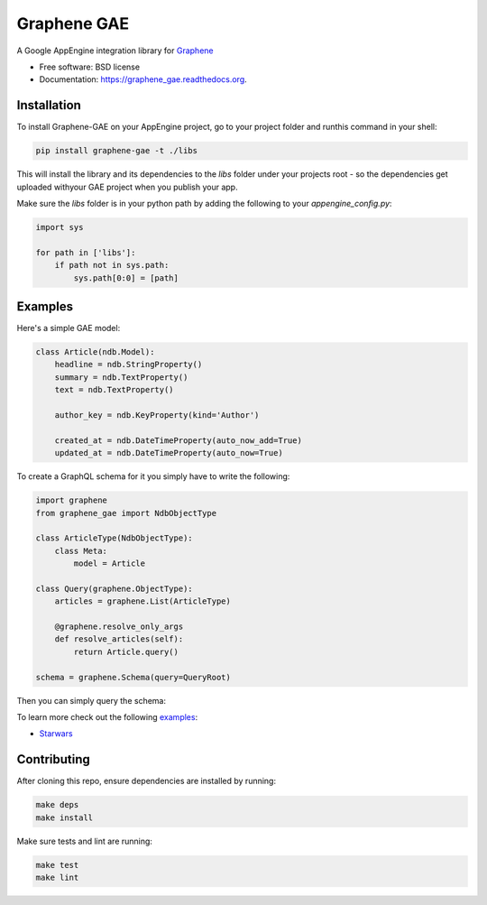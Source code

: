 ===============================
Graphene GAE
===============================

.. image:: https://travis-ci.org/graphql-python/graphene-gae.svg?branch=master
        :target: https://travis-ci.org/graphql-python/graphene-gae

.. image:: https://coveralls.io/repos/github/graphql-python/graphene-gae/badge.svg?branch=master
        :target: https://coveralls.io/github/graphql-python/graphene-gae?branch=master

.. image:: https://img.shields.io/pypi/v/graphene-gae.svg
        :target: https://pypi.python.org/pypi/graphene-gae



A Google AppEngine integration library for `Graphene <http://graphene-python.org>`__

* Free software: BSD license
* Documentation: https://graphene_gae.readthedocs.org.

Installation
------------

To install Graphene-GAE on your AppEngine project, go to your
project folder and runthis command in your shell:

.. code:: bash

    pip install graphene-gae -t ./libs

This will install the library and its dependencies to the `libs` folder
under your projects root - so the dependencies get uploaded withyour GAE
project when you publish your app.

Make sure the `libs` folder is in your python path by adding the following
to your `appengine_config.py`:

.. code:: python

    import sys

    for path in ['libs']:
        if path not in sys.path:
            sys.path[0:0] = [path]


Examples
--------

Here's a simple GAE model:

.. code:: python

    class Article(ndb.Model):
        headline = ndb.StringProperty()
        summary = ndb.TextProperty()
        text = ndb.TextProperty()

        author_key = ndb.KeyProperty(kind='Author')

        created_at = ndb.DateTimeProperty(auto_now_add=True)
        updated_at = ndb.DateTimeProperty(auto_now=True)

To create a GraphQL schema for it you simply have to write the following:

.. code:: python

    import graphene
    from graphene_gae import NdbObjectType

    class ArticleType(NdbObjectType):
        class Meta:
            model = Article

    class Query(graphene.ObjectType):
        articles = graphene.List(ArticleType)

        @graphene.resolve_only_args
        def resolve_articles(self):
            return Article.query()

    schema = graphene.Schema(query=QueryRoot)

Then you can simply query the schema:

.. code::python

    query = '''
        query GetArticles {
          articles {
            headline,
            summary,
            created_at
          }
        }
    '''
    result = schema.execute(query)

To learn more check out the following `examples <examples/>`__:

* `Starwars <examples/starwars>`__

Contributing
------------

After cloning this repo, ensure dependencies are installed by running:

.. code:: sh

    make deps
    make install

Make sure tests and lint are running:

.. code:: sh

    make test
    make lint
